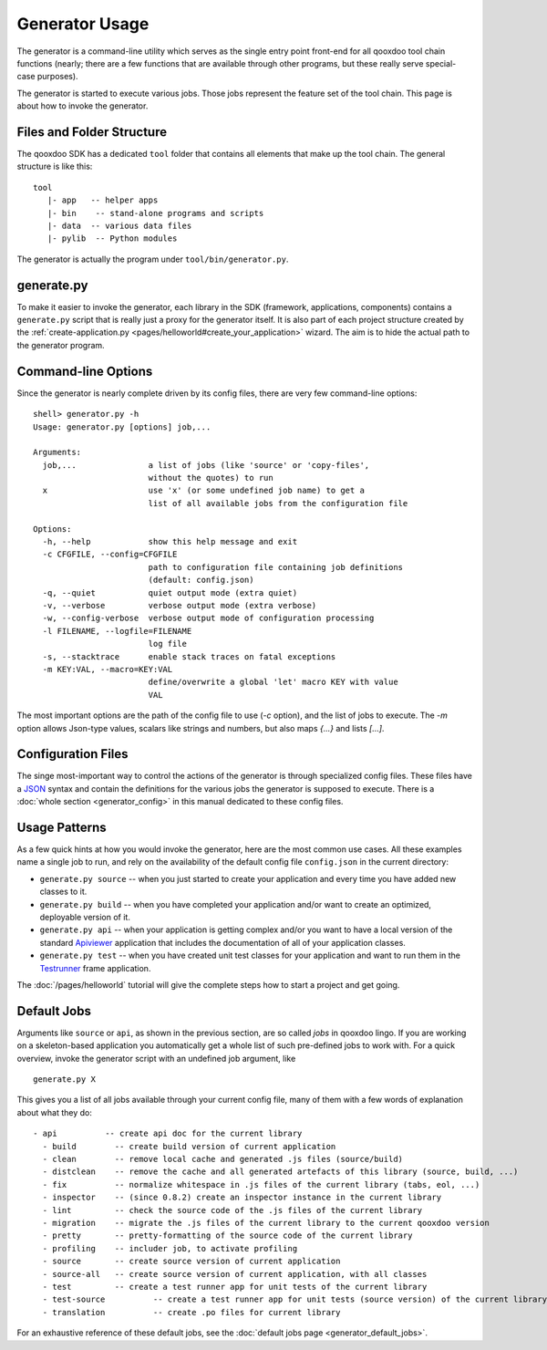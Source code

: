 .. _pages/tool/generator_usage#generator_usage:

Generator Usage
***************

The generator is a command-line utility which serves as the single entry point front-end for all qooxdoo tool chain functions (nearly; there are a few functions that are available through other programs, but these really serve special-case purposes).

The generator is started to execute various jobs. Those jobs represent the feature set of the tool chain. This page is about how to invoke the generator.

.. _pages/tool/generator_usage#files_and_folder_structure:

Files and Folder Structure
==========================

The qooxdoo SDK has a dedicated ``tool`` folder that contains all elements that make up the tool chain. The general structure is like this:

::

  tool
     |- app   -- helper apps
     |- bin    -- stand-alone programs and scripts
     |- data  -- various data files
     |- pylib  -- Python modules

The generator is actually the program under ``tool/bin/generator.py``. 

.. _pages/tool/generator_usage#generate.py:

generate.py
===========

To make it easier to invoke the generator, each library in the SDK (framework, applications, components) contains a ``generate.py`` script that is really just a proxy for the generator itself. It is also part of each project structure created by the :ref:`create-application.py <pages/helloworld#create_your_application>` wizard. The aim is to hide the actual path to the generator program.

.. _pages/tool/generator_usage#command-line_options:

Command-line Options
====================

Since the generator is nearly complete driven by its config files, there are very few command-line options:

::

  shell> generator.py -h
  Usage: generator.py [options] job,...

  Arguments:
    job,...               a list of jobs (like 'source' or 'copy-files',
                          without the quotes) to run
    x                     use 'x' (or some undefined job name) to get a 
                          list of all available jobs from the configuration file

  Options:
    -h, --help            show this help message and exit
    -c CFGFILE, --config=CFGFILE
                          path to configuration file containing job definitions
                          (default: config.json)
    -q, --quiet           quiet output mode (extra quiet)
    -v, --verbose         verbose output mode (extra verbose)
    -w, --config-verbose  verbose output mode of configuration processing
    -l FILENAME, --logfile=FILENAME
                          log file
    -s, --stacktrace      enable stack traces on fatal exceptions
    -m KEY:VAL, --macro=KEY:VAL
                          define/overwrite a global 'let' macro KEY with value
                          VAL

The most important options are the path of the config file to use (*-c* option), and the list of jobs to execute. The *-m* option allows Json-type values, scalars like strings and numbers, but also maps *{...}* and lists *[...]*.

.. _pages/tool/generator_usage#configuration_files:

Configuration Files
===================

The singe most-important way to control the actions of the generator is through specialized config files. These files have a `JSON <http://www.json.org>`_ syntax and contain the definitions for the various jobs the generator is supposed to execute. There is a :doc:`whole section <generator_config>` in this manual dedicated to these config files.

.. _pages/tool/generator_usage#usage_patterns:

Usage Patterns
==============

As a few quick hints at how you would invoke the generator, here are the most common use cases. All these examples name a single job to run, and rely on the availability of the default config file ``config.json`` in the current directory:

* ``generate.py source``  -- when you just started to create your application and every time you have added new classes to it.
* ``generate.py build``  -- when you have completed your application and/or want to create an optimized, deployable version of it.
* ``generate.py api``  -- when your application is getting complex and/or you want to have a local version of the standard `Apiviewer <http://api.qooxdoo.org>`_ application that includes the documentation of all of your application classes.
* ``generate.py test``  -- when you have created unit test classes for your application and want to run them in the `Testrunner <http://demo.qooxdoo.org/1.2.x/testrunner>`_ frame application.

The :doc:`/pages/helloworld` tutorial will give the complete steps how to start a project and get going.

.. _pages/tool/generator_usage#default_jobs:

Default Jobs
============

Arguments like ``source`` or ``api``, as shown in the previous section, are so called *jobs* in qooxdoo lingo. If you are working on a skeleton-based application you automatically get a whole list of such pre-defined jobs to work with. For a quick overview, invoke the generator script with an undefined job argument, like

::

  generate.py X

This gives you a list of all jobs available through your current config file, many of them with a few words of explanation about what they do:

::

  - api          -- create api doc for the current library
    - build        -- create build version of current application
    - clean        -- remove local cache and generated .js files (source/build)
    - distclean    -- remove the cache and all generated artefacts of this library (source, build, ...)
    - fix          -- normalize whitespace in .js files of the current library (tabs, eol, ...)
    - inspector    -- (since 0.8.2) create an inspector instance in the current library
    - lint         -- check the source code of the .js files of the current library
    - migration    -- migrate the .js files of the current library to the current qooxdoo version
    - pretty       -- pretty-formatting of the source code of the current library
    - profiling    -- includer job, to activate profiling
    - source       -- create source version of current application
    - source-all   -- create source version of current application, with all classes
    - test         -- create a test runner app for unit tests of the current library
    - test-source          -- create a test runner app for unit tests (source version) of the current library
    - translation          -- create .po files for current library

For an exhaustive reference of these default jobs, see the :doc:`default jobs page <generator_default_jobs>`.

